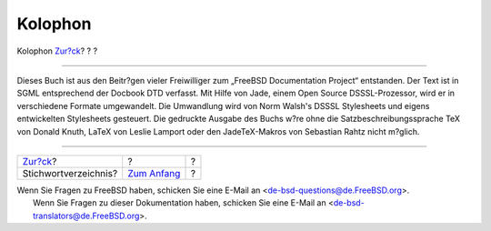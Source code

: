 ========
Kolophon
========

.. raw:: html

   <div class="navheader">

Kolophon
`Zur?ck <ix01.html>`__?
?
?

--------------

.. raw:: html

   </div>

.. raw:: html

   <div class="colophon">

Dieses Buch ist aus den Beitr?gen vieler Freiwilliger zum „FreeBSD
Documentation Project“ entstanden. Der Text ist in SGML entsprechend der
Docbook DTD verfasst. Mit Hilfe von Jade, einem Open Source
DSSSL-Prozessor, wird er in verschiedene Formate umgewandelt. Die
Umwandlung wird von Norm Walsh's DSSSL Stylesheets und eigens
entwickelten Stylesheets gesteuert. Die gedruckte Ausgabe des Buchs w?re
ohne die Satzbeschreibungssprache TeX von Donald Knuth, LaTeX von Leslie
Lamport oder den JadeTeX-Makros von Sebastian Rahtz nicht m?glich.

.. raw:: html

   </div>

.. raw:: html

   <div class="navfooter">

--------------

+---------------------------+-------------------------------+-----+
| `Zur?ck <ix01.html>`__?   | ?                             | ?   |
+---------------------------+-------------------------------+-----+
| Stichwortverzeichnis?     | `Zum Anfang <index.html>`__   | ?   |
+---------------------------+-------------------------------+-----+

.. raw:: html

   </div>

| Wenn Sie Fragen zu FreeBSD haben, schicken Sie eine E-Mail an
  <de-bsd-questions@de.FreeBSD.org\ >.
|  Wenn Sie Fragen zu dieser Dokumentation haben, schicken Sie eine
  E-Mail an <de-bsd-translators@de.FreeBSD.org\ >.
